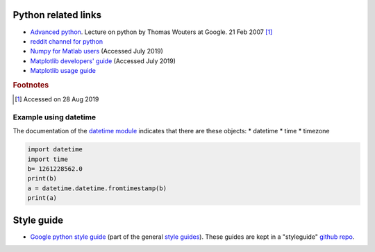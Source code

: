 .. _ref-python:

======================
 Python related links
======================

* `Advanced python`_. Lecture on python by Thomas Wouters at Google. 21 Feb 2007 [#fn1]_
* `reddit channel for python`_
* `Numpy for Matlab users`_ (Accessed July 2019)
* `Matplotlib developers' guide`_ (Accessed July 2019)
* `Matplotlib usage guide`_ 


.. _`Advanced python`: https://www.youtube.com/watch?v=HlNTheck1Hk
.. _`reddit channel for python`: http://www.reddit.com/r/python
.. _`Numpy for Matlab users`: https://docs.scipy.org/doc/numpy/user/numpy-for-matlab-users.html
.. _`Matplotlib developers' guide`: https://matplotlib.org/devel/index.html#developers-guide-index
.. _`Matplotlib usage guide`: https://matplotlib.org/faq/usage_faq.html

.. rubric:: Footnotes

.. [#fn1] Accessed on 28 Aug 2019


Example using datetime
^^^^^^^^^^^^^^^^^^^^^^

The documentation of the `datetime module
<https://docs.python.org/3.7/library/datetime.html>`_ indicates that
there are these objects:
* datetime
* time
* timezone

.. code:: python

    import datetime
    import time
    b= 1261228562.0
    print(b)
    a = datetime.datetime.fromtimestamp(b)
    print(a)

=============
 Style guide
=============

* `Google python style guide`_ (part of the general `style guides`_).
  These guides are kept in a "styleguide" `github repo`_.

.. _`Google python style guide`: https://google.github.io/styleguide/pyguide.html
.. _`style guides`: https://google.github.io/styleguide/
.. _`github repo`: https://github.com/google/styleguide

